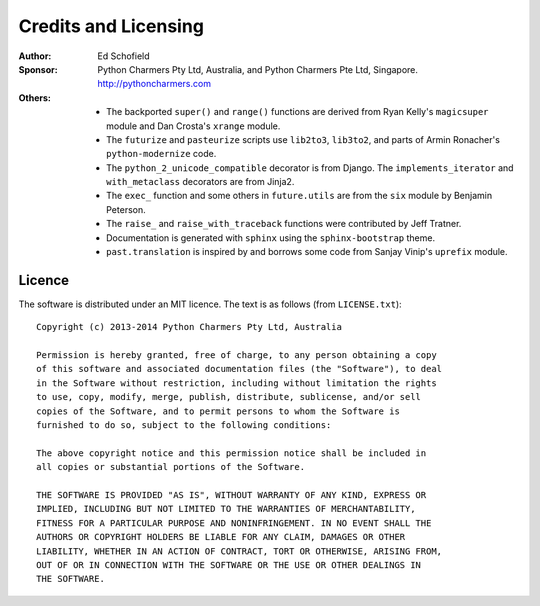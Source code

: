 Credits and Licensing
=====================

:Author:  Ed Schofield
:Sponsor: Python Charmers Pty Ltd, Australia, and Python Charmers Pte
          Ltd, Singapore. http://pythoncharmers.com
:Others:  - The backported ``super()`` and ``range()`` functions are
            derived from Ryan Kelly's ``magicsuper`` module and Dan
            Crosta's ``xrange`` module.
          - The ``futurize`` and ``pasteurize`` scripts use ``lib2to3``,
            ``lib3to2``, and parts of Armin Ronacher's ``python-modernize``
            code.
          - The ``python_2_unicode_compatible`` decorator is from
            Django. The ``implements_iterator`` and ``with_metaclass``
            decorators are from Jinja2.
          - The ``exec_`` function and some others in ``future.utils``
            are from the ``six`` module by Benjamin Peterson.
          - The ``raise_`` and ``raise_with_traceback`` functions were
            contributed by Jeff Tratner.
          - Documentation is generated with ``sphinx`` using the
            ``sphinx-bootstrap`` theme.
          - ``past.translation`` is inspired by and borrows some code from
            Sanjay Vinip's ``uprefix`` module.


.. _licence:

Licence
-------
The software is distributed under an MIT licence. The text is as follows
(from ``LICENSE.txt``)::

    Copyright (c) 2013-2014 Python Charmers Pty Ltd, Australia
    
    Permission is hereby granted, free of charge, to any person obtaining a copy
    of this software and associated documentation files (the "Software"), to deal
    in the Software without restriction, including without limitation the rights
    to use, copy, modify, merge, publish, distribute, sublicense, and/or sell
    copies of the Software, and to permit persons to whom the Software is
    furnished to do so, subject to the following conditions:
    
    The above copyright notice and this permission notice shall be included in
    all copies or substantial portions of the Software.
    
    THE SOFTWARE IS PROVIDED "AS IS", WITHOUT WARRANTY OF ANY KIND, EXPRESS OR
    IMPLIED, INCLUDING BUT NOT LIMITED TO THE WARRANTIES OF MERCHANTABILITY,
    FITNESS FOR A PARTICULAR PURPOSE AND NONINFRINGEMENT. IN NO EVENT SHALL THE
    AUTHORS OR COPYRIGHT HOLDERS BE LIABLE FOR ANY CLAIM, DAMAGES OR OTHER
    LIABILITY, WHETHER IN AN ACTION OF CONTRACT, TORT OR OTHERWISE, ARISING FROM,
    OUT OF OR IN CONNECTION WITH THE SOFTWARE OR THE USE OR OTHER DEALINGS IN
    THE SOFTWARE.

